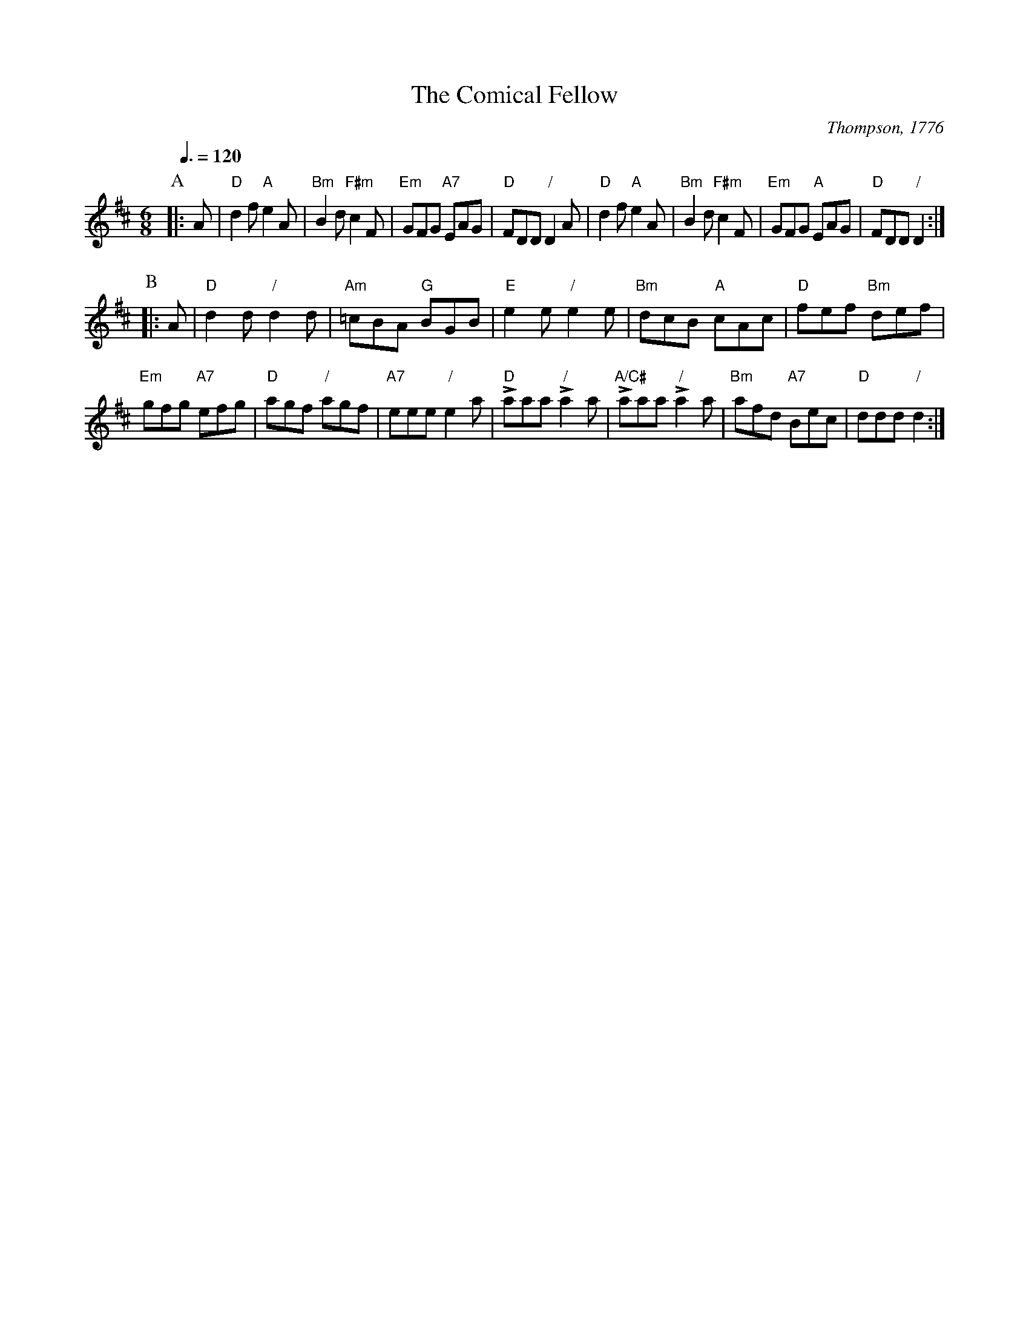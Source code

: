 X:144
T:The Comical Fellow
C:Thompson, 1776
S:Colin Hume's website,  colinhume.com  - chords can also be printed below the stave.
Q:3/8=120
M:6/8
L:1/8
K:D
P:A
|:A | "D"d2f "A"e2A | "Bm"B2d "F#m"c2F | "Em"GFG "A7"EAG | "D"FDD "/"D2A |\
"D"d2f "A"e2A | "Bm"B2d "F#m"c2F | "Em"GFG "A"EAG | "D"FDD "/"D2 :|
P:B
|: A | "D"d2d "/"d2d | "Am"=cBA "G"BGB | "E"e2e "/"e2e | "Bm"dcB "A"cAc | "D"fef "Bm"def |
"Em"gfg "A7"efg | "D"agf "/"agf | "A7"eee "/"e2a | "D"Laaa "/"La2a | "A/C#"Laaa "/"La2a | "Bm"afd "A7"Bec | "D"ddd "/"d2 :|
